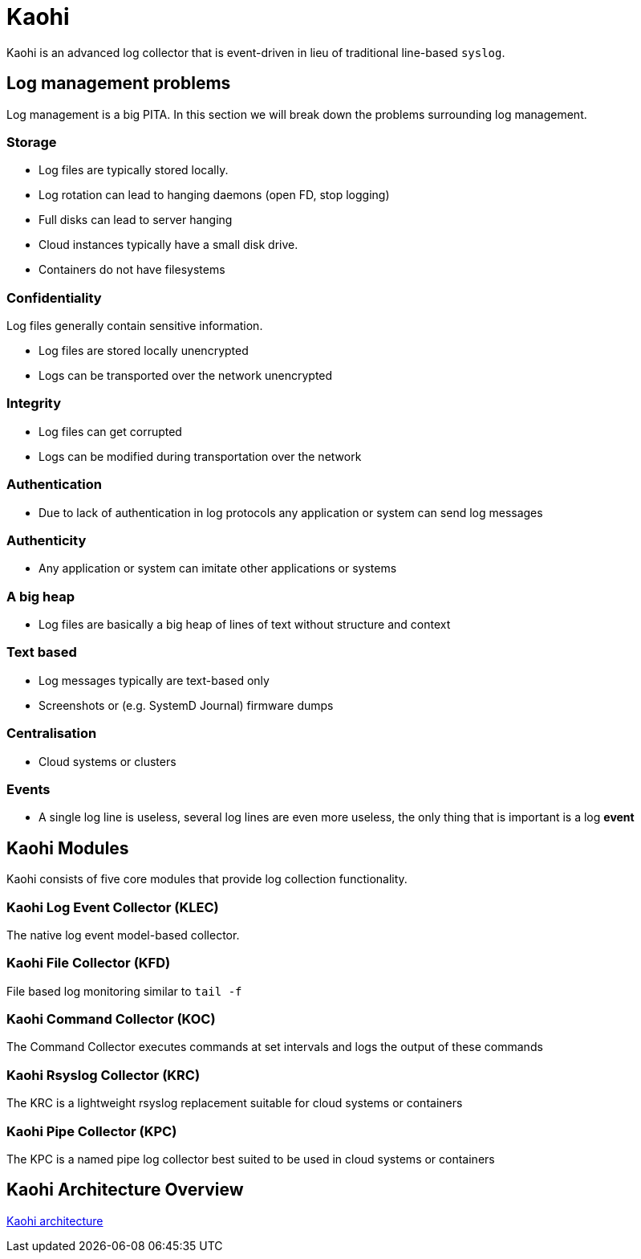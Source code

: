 = Kaohi

Kaohi is an advanced log collector that is event-driven in lieu of traditional line-based `syslog`.

== Log management problems

Log management is a big PITA. In this section we will break down the problems surrounding log management.

=== Storage

* Log files are typically stored locally.
* Log rotation can lead to hanging daemons (open FD, stop logging)
* Full disks can lead to server hanging
* Cloud instances typically have a small disk drive.
* Containers do not have filesystems

=== Confidentiality

Log files generally contain sensitive information.

* Log files are stored locally unencrypted
* Logs can be transported over the network unencrypted

=== Integrity

* Log files can get corrupted
* Logs can be modified during transportation over the network

=== Authentication

* Due to lack of authentication in log protocols any application or system can send log messages

=== Authenticity

* Any application or system can imitate other applications or systems

=== A big heap

* Log files are basically a big heap of lines of text without structure and context

=== Text based

* Log messages typically are text-based only
* Screenshots or (e.g. SystemD Journal) firmware dumps

=== Centralisation
* Cloud systems or clusters

=== Events
* A single log line is useless, several log lines are even more useless, the only thing that is important is a log *event*



== Kaohi Modules

Kaohi consists of five core modules that provide log collection functionality.

=== Kaohi Log Event Collector (KLEC)

The native log event model-based collector.

=== Kaohi File Collector (KFD)

File based log monitoring similar to `tail -f`

=== Kaohi Command Collector (KOC)

The Command Collector executes commands at set intervals and logs the output of these commands

=== Kaohi Rsyslog Collector (KRC)

The KRC is a lightweight rsyslog replacement suitable for cloud systems or containers

=== Kaohi Pipe Collector (KPC)

The KPC is a named pipe log collector best suited to be used in cloud systems or containers


== Kaohi Architecture Overview

https://raw.githubusercontent.com/riboseinc/kaohi/master/images/kaohi-modules-and-architecture.png[Kaohi architecture]
